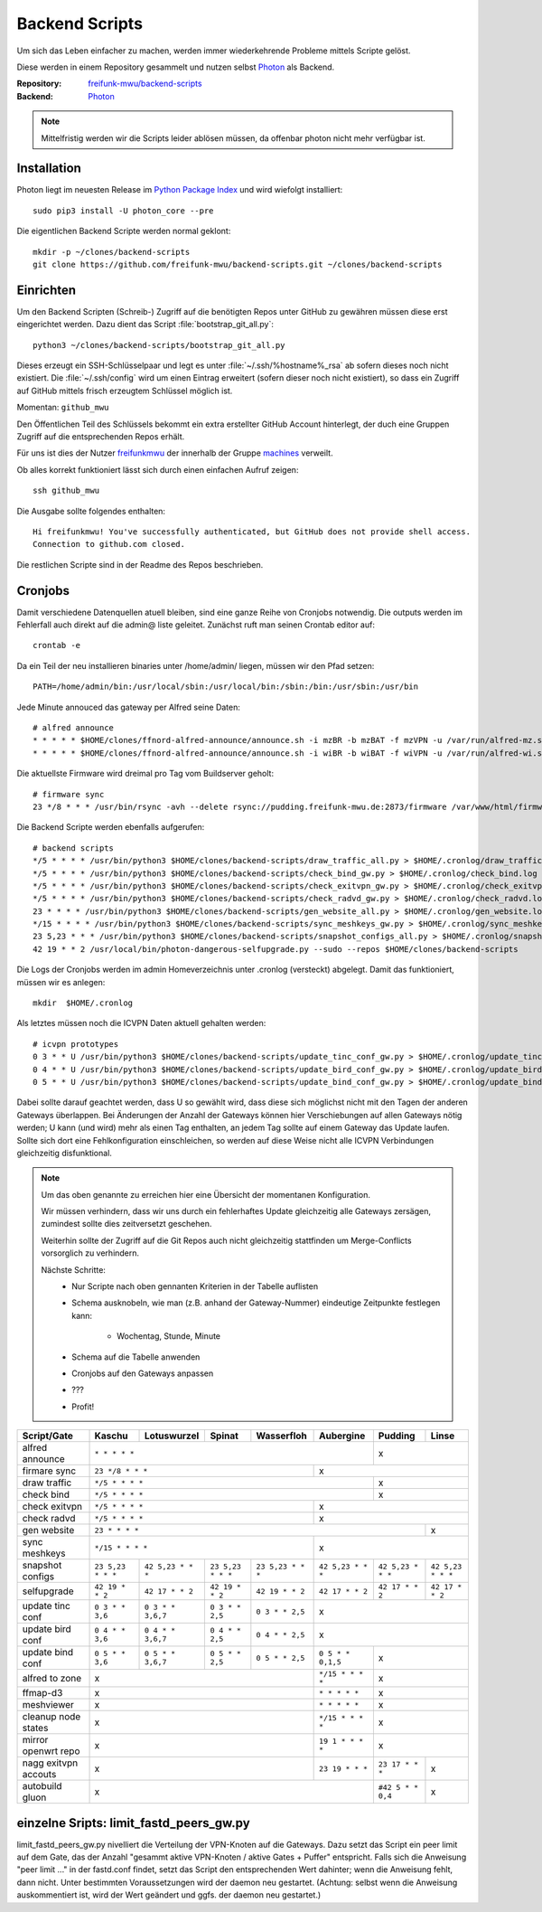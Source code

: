 .. _scripts:

Backend Scripts
===============

Um sich das Leben einfacher zu machen, werden immer wiederkehrende Probleme mittels Scripte gelöst.

Diese werden in einem Repository gesammelt und nutzen selbst Photon_ als Backend.

:Repository: `freifunk-mwu/backend-scripts <https://github.com/freifunk-mwu/backend-scripts>`_
:Backend: `Photon <https://github.com/spookey/photon>`_

.. note::
  Mittelfristig werden wir die Scripts leider ablösen müssen, da offenbar photon nicht mehr verfügbar ist.

Installation
------------

Photon liegt im neuesten Release im `Python Package Index <https://pypi.python.org/pypi/photon_core/>`_ und wird wiefolgt installiert::

    sudo pip3 install -U photon_core --pre

Die eigentlichen Backend Scripte werden normal geklont::

    mkdir -p ~/clones/backend-scripts
    git clone https://github.com/freifunk-mwu/backend-scripts.git ~/clones/backend-scripts

Einrichten
----------

Um den Backend Scripten (Schreib-) Zugriff auf die benötigten Repos unter GitHub zu gewähren müssen diese erst eingerichtet werden. Dazu dient das Script :file:`bootstrap_git_all.py`::

    python3 ~/clones/backend-scripts/bootstrap_git_all.py

Dieses erzeugt ein SSH-Schlüsselpaar und legt es unter :file:`~/.ssh/%hostname%_rsa` ab sofern dieses noch nicht existiert. Die :file:`~/.ssh/config` wird um einen Eintrag erweitert (sofern dieser noch nicht existiert), so dass ein Zugriff auf GitHub mittels frisch erzeugtem Schlüssel möglich ist.

Momentan: ``github_mwu``

Den Öffentlichen Teil des Schlüssels bekommt ein extra erstellter GitHub Account hinterlegt, der duch eine Gruppen Zugriff auf die entsprechenden Repos erhält.

Für uns ist dies der Nutzer `freifunkmwu <https://github.com/freifunkmwu>`_ der innerhalb der Gruppe `machines <https://github.com/orgs/freifunk-mwu/teams/machines>`_ verweilt.

Ob alles korrekt funktioniert lässt sich durch einen einfachen Aufruf zeigen::

    ssh github_mwu

Die Ausgabe sollte folgendes enthalten::

    Hi freifunkmwu! You've successfully authenticated, but GitHub does not provide shell access.
    Connection to github.com closed.

Die restlichen Scripte sind in der Readme des Repos beschrieben.

.. _cron:

Cronjobs
---------

Damit verschiedene Datenquellen atuell bleiben, sind eine ganze Reihe von Cronjobs notwendig. Die outputs werden im Fehlerfall auch direkt auf die admin@ liste geleitet.
Zunächst ruft man seinen Crontab editor auf::

 crontab -e

Da ein Teil der neu installieren binaries unter /home/admin/ liegen, müssen wir den Pfad setzen::

    PATH=/home/admin/bin:/usr/local/sbin:/usr/local/bin:/sbin:/bin:/usr/sbin:/usr/bin

Jede Minute annouced das gateway per Alfred seine Daten::

    # alfred announce
    * * * * * $HOME/clones/ffnord-alfred-announce/announce.sh -i mzBR -b mzBAT -f mzVPN -u /var/run/alfred-mz.sock -s ffmz > /dev/null 2>&1
    * * * * * $HOME/clones/ffnord-alfred-announce/announce.sh -i wiBR -b wiBAT -f wiVPN -u /var/run/alfred-wi.sock -s ffwi > /dev/null 2>&1

Die aktuellste Firmware wird dreimal pro Tag vom Buildserver geholt::

    # firmware sync
    23 */8 * * * /usr/bin/rsync -avh --delete rsync://pudding.freifunk-mwu.de:2873/firmware /var/www/html/firmware > $HOME/.cronlog/firmware_rsync.log 2>&1

Die Backend Scripte werden ebenfalls aufgerufen::

    # backend scripts
    */5 * * * * /usr/bin/python3 $HOME/clones/backend-scripts/draw_traffic_all.py > $HOME/.cronlog/draw_traffic.log
    */5 * * * * /usr/bin/python3 $HOME/clones/backend-scripts/check_bind_gw.py > $HOME/.cronlog/check_bind.log
    */5 * * * * /usr/bin/python3 $HOME/clones/backend-scripts/check_exitvpn_gw.py > $HOME/.cronlog/check_exitvpn.log
    */5 * * * * /usr/bin/python3 $HOME/clones/backend-scripts/check_radvd_gw.py > $HOME/.cronlog/check_radvd.log
    23 * * * * /usr/bin/python3 $HOME/clones/backend-scripts/gen_website_all.py > $HOME/.cronlog/gen_website.log
    */15 * * * * /usr/bin/python3 $HOME/clones/backend-scripts/sync_meshkeys_gw.py > $HOME/.cronlog/sync_meshkeys.log
    23 5,23 * * * /usr/bin/python3 $HOME/clones/backend-scripts/snapshot_configs_all.py > $HOME/.cronlog/snapshot_configs.log
    42 19 * * 2 /usr/local/bin/photon-dangerous-selfupgrade.py --sudo --repos $HOME/clones/backend-scripts

Die Logs der Cronjobs werden im admin Homeverzeichnis unter .cronlog (versteckt) abgelegt.
Damit das funktioniert, müssen wir es anlegen::

    mkdir  $HOME/.cronlog

Als letztes müssen noch die ICVPN Daten aktuell gehalten werden::

    # icvpn prototypes
    0 3 * * U /usr/bin/python3 $HOME/clones/backend-scripts/update_tinc_conf_gw.py > $HOME/.cronlog/update_tinc_conf.log
    0 4 * * U /usr/bin/python3 $HOME/clones/backend-scripts/update_bird_conf_gw.py > $HOME/.cronlog/update_bird_conf.log
    0 5 * * U /usr/bin/python3 $HOME/clones/backend-scripts/update_bind_conf_gw.py > $HOME/.cronlog/update_bind_conf.log

Dabei sollte darauf geachtet werden, dass U so gewählt wird, dass diese sich möglichst nicht mit den Tagen der anderen Gateways überlappen. Bei Änderungen der Anzahl der Gateways können hier Verschiebungen auf allen Gateways nötig werden; U kann (und wird) mehr als einen Tag enthalten, an jedem Tag sollte auf einem Gateway das Update laufen. Sollte sich dort eine Fehlkonfiguration einschleichen, so werden auf diese Weise nicht alle ICVPN Verbindungen gleichzeitig disfunktional.


.. note::

    Um das oben genannte zu erreichen hier eine Übersicht der momentanen Konfiguration.

    Wir müssen verhindern, dass wir uns durch ein fehlerhaftes Update gleichzeitig alle Gateways zersägen, zumindest sollte dies zeitversetzt geschehen.

    Weiterhin sollte der Zugriff auf die Git Repos auch nicht gleichzeitig stattfinden um Merge-Conflicts vorsorglich zu verhindern.

    Nächste Schritte:
        * Nur Scripte nach oben gennanten Kriterien in der Tabelle auflisten
        * Schema ausknobeln, wie man (z.B. anhand der Gateway-Nummer) eindeutige Zeitpunkte festlegen kann:

            - Wochentag, Stunde, Minute
        * Schema auf die Tabelle anwenden
        * Cronjobs auf den Gateways anpassen
        * ???
        * Profit!

+-----------------------+-----------------------+-----------------------+-----------------------+-----------------------+-----------------------+-----------------------+-----------------------+
| Script/Gate           | Kaschu                | Lotuswurzel           | Spinat                | Wasserfloh            | Aubergine             | Pudding               | Linse                 |
+=======================+=======================+=======================+=======================+=======================+=======================+=======================+=======================+
| alfred announce       | ``* * * * *``                                                                                                         | x                                             |
+-----------------------+-----------------------+-----------------------+-----------------------+-----------------------+-----------------------+-----------------------+-----------------------+
| firmare sync          | ``23 */8 * * *``                                                                              | x                                                                     |
+-----------------------+-----------------------+-----------------------+-----------------------+-----------------------+-----------------------+-----------------------+-----------------------+
| draw traffic          | ``*/5 * * * *``                                                                                                       | x                                             |
+-----------------------+-----------------------+-----------------------+-----------------------+-----------------------+-----------------------+-----------------------+-----------------------+
| check bind            | ``*/5 * * * *``                                                                                                       | x                                             |
+-----------------------+-----------------------+-----------------------+-----------------------+-----------------------+-----------------------+-----------------------+-----------------------+
| check exitvpn         | ``*/5 * * * *``                                                                               | x                                                                     |
+-----------------------+-----------------------+-----------------------+-----------------------+-----------------------+-----------------------+-----------------------+-----------------------+
| check radvd           | ``*/5 * * * *``                                                                               | x                                                                     |
+-----------------------+-----------------------+-----------------------+-----------------------+-----------------------+-----------------------+-----------------------+-----------------------+
| gen website           | ``23 * * * *``                                                                                                                                | x                     |
+-----------------------+-----------------------+-----------------------+-----------------------+-----------------------+-----------------------+-----------------------+-----------------------+
| sync meshkeys         | ``*/15 * * * *``                                                                              | x                                                                     |
+-----------------------+-----------------------+-----------------------+-----------------------+-----------------------+-----------------------+-----------------------+-----------------------+
| snapshot configs      | ``23 5,23 * * *``     | ``42 5,23 * * *``     | ``23 5,23 * * *``     | ``23 5,23 * * *``     | ``42 5,23 * * *``     | ``42 5,23 * * *``     | ``42 5,23 * * *``     |
+-----------------------+-----------------------+-----------------------+-----------------------+-----------------------+-----------------------+-----------------------+-----------------------+
| selfupgrade           | ``42 19 * * 2``       | ``42 17 * * 2``       | ``42 19 * * 2``       | ``42 19 * * 2``       | ``42 17 * * 2``       | ``42 17 * * 2``       | ``42 17 * * 2``       |
+-----------------------+-----------------------+-----------------------+-----------------------+-----------------------+-----------------------+-----------------------+-----------------------+
| update tinc conf      | ``0 3 * * 3,6``       | ``0 3 * * 3,6,7``     | ``0 3 * * 2,5``       | ``0 3 * * 2,5``       | x                                                                     |
+-----------------------+-----------------------+-----------------------+-----------------------+-----------------------+-----------------------+-----------------------+-----------------------+
| update bird conf      | ``0 4 * * 3,6``       | ``0 4 * * 3,6,7``     | ``0 4 * * 2,5``       | ``0 4 * * 2,5``       | x                                                                     |
+-----------------------+-----------------------+-----------------------+-----------------------+-----------------------+-----------------------+-----------------------+-----------------------+
| update bind conf      | ``0 5 * * 3,6``       | ``0 5 * * 3,6,7``     | ``0 5 * * 2,5``       | ``0 5 * * 2,5``       | ``0 5 * * 0,1,5``     | x                                             |
+-----------------------+-----------------------+-----------------------+-----------------------+-----------------------+-----------------------+-----------------------+-----------------------+
| alfred to zone        | x                                                                                             | ``*/15 * * * *``      | x                                             |
+-----------------------+-----------------------+-----------------------+-----------------------+-----------------------+-----------------------+-----------------------+-----------------------+
| ffmap-d3              | x                                                                                             | ``* * * * *``         | x                                             |
+-----------------------+-----------------------+-----------------------+-----------------------+-----------------------+-----------------------+-----------------------+-----------------------+
| meshviewer            | x                                                                                             | ``* * * * *``         | x                                             |
+-----------------------+-----------------------+-----------------------+-----------------------+-----------------------+-----------------------+-----------------------+-----------------------+
| cleanup node states   | x                                                                                             | ``*/15 * * * *``      | x                                             |
+-----------------------+-----------------------+-----------------------+-----------------------+-----------------------+-----------------------+-----------------------+-----------------------+
| mirror openwrt repo   | x                                                                                             | ``19 1 * * * *``      | x                                             |
+-----------------------+-----------------------+-----------------------+-----------------------+-----------------------+-----------------------+-----------------------+-----------------------+
| nagg exitvpn accouts  | x                                                                                             | ``23 19 * * *``       | ``23 17 * * *``       | x                     |
+-----------------------+-----------------------+-----------------------+-----------------------+-----------------------+-----------------------+-----------------------+-----------------------+
| autobuild gluon       | x                                                                                                                     | ``#42 5 * * 0,4``     | x                     |
+-----------------------+-----------------------+-----------------------+-----------------------+-----------------------+-----------------------+-----------------------+-----------------------+

einzelne Sripts: limit_fastd_peers_gw.py
----------------------------------------

limit_fastd_peers_gw.py nivelliert die Verteilung der VPN-Knoten auf die Gateways. Dazu setzt das Script ein peer limit auf dem Gate, das der Anzahl "gesammt aktive VPN-Knoten / aktive Gates + Puffer" entspricht.
Falls sich die Anweisung "peer limit ..." in der fastd.conf findet, setzt das Script den entsprechenden Wert dahinter; wenn die Anweisung fehlt, dann nicht. Unter bestimmten Voraussetzungen wird der daemon neu gestartet. (Achtung: selbst wenn die Anweisung auskommentiert ist, wird der Wert geändert und ggfs. der daemon neu gestartet.)

